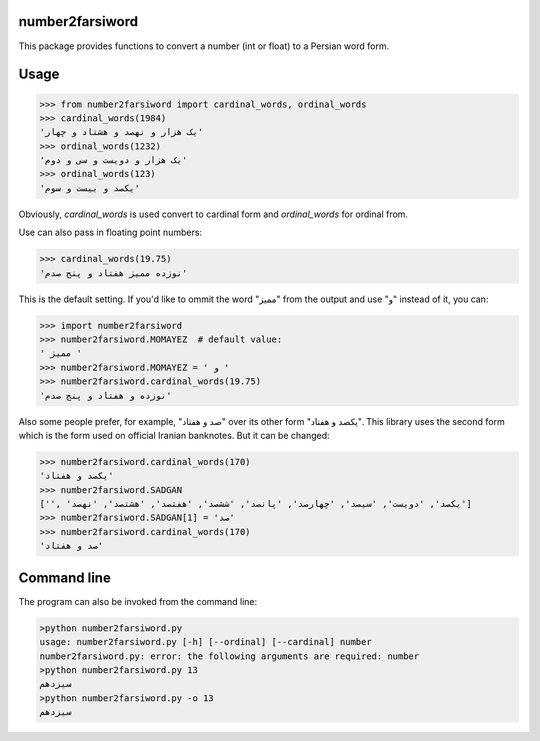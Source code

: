 number2farsiword
================

This package provides functions to convert a number (int or float) to a Persian
word form.

Usage
=====

.. code-block:: python

	>>> from number2farsiword import cardinal_words, ordinal_words
	>>> cardinal_words(1984)
	'یک هزار و نهصد و هشتاد و چهار'
	>>> ordinal_words(1232)
	'یک هزار و دویست و سی و دوم'
	>>> ordinal_words(123)
	'یکصد و بیست و سوم'

Obviously, `cardinal_words` is used convert to cardinal form and `ordinal_words` for ordinal from.

Use can also pass in floating point numbers:

.. code-block:: python

	>>> cardinal_words(19.75)
	'نوزده ممیز هفتاد و پنج صدم'

This is the default setting. If you'd like to ommit the word "ممیز" from the output and use "و" instead of it, you can:

.. code-block:: python

	>>> import number2farsiword
	>>> number2farsiword.MOMAYEZ  # default value:
	' ممیز '
	>>> number2farsiword.MOMAYEZ = ' و '
	>>> number2farsiword.cardinal_words(19.75)
	'نوزده و هفتاد و پنج صدم'

Also some people prefer, for example, "صد و هفتاد" over its other form "یکصد و هفتاد". This library uses the second form which is the form used on official Iranian banknotes. But it can be changed:

.. code-block:: python

	>>> number2farsiword.cardinal_words(170)
	'یکصد و هفتاد'
	>>> number2farsiword.SADGAN
	['', 'یکصد', 'دویست', 'سیصد', 'چهارصد', 'پانصد', 'ششصد', 'هفتصد', 'هشتصد', 'نهصد']
	>>> number2farsiword.SADGAN[1] = 'صد'
	>>> number2farsiword.cardinal_words(170)
	'صد و هفتاد'

Command line
============

The program can also be invoked from the command line:

.. code-block::

	>python number2farsiword.py
	usage: number2farsiword.py [-h] [--ordinal] [--cardinal] number
	number2farsiword.py: error: the following arguments are required: number
	>python number2farsiword.py 13
	سیزدهم
	>python number2farsiword.py -o 13
	سیزدهم
